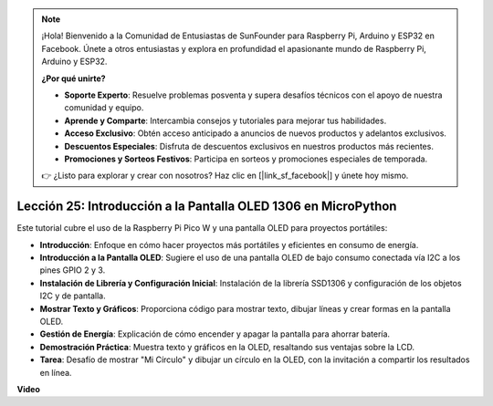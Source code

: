 .. note::

    ¡Hola! Bienvenido a la Comunidad de Entusiastas de SunFounder para Raspberry Pi, Arduino y ESP32 en Facebook. Únete a otros entusiastas y explora en profundidad el apasionante mundo de Raspberry Pi, Arduino y ESP32.

    **¿Por qué unirte?**

    - **Soporte Experto**: Resuelve problemas posventa y supera desafíos técnicos con el apoyo de nuestra comunidad y equipo.
    - **Aprende y Comparte**: Intercambia consejos y tutoriales para mejorar tus habilidades.
    - **Acceso Exclusivo**: Obtén acceso anticipado a anuncios de nuevos productos y adelantos exclusivos.
    - **Descuentos Especiales**: Disfruta de descuentos exclusivos en nuestros productos más recientes.
    - **Promociones y Sorteos Festivos**: Participa en sorteos y promociones especiales de temporada.

    👉 ¿Listo para explorar y crear con nosotros? Haz clic en [|link_sf_facebook|] y únete hoy mismo.

Lección 25: Introducción a la Pantalla OLED 1306 en MicroPython
=============================================================================

Este tutorial cubre el uso de la Raspberry Pi Pico W y una pantalla OLED para proyectos portátiles:

* **Introducción**: Enfoque en cómo hacer proyectos más portátiles y eficientes en consumo de energía.
* **Introducción a la Pantalla OLED**: Sugiere el uso de una pantalla OLED de bajo consumo conectada vía I2C a los pines GPIO 2 y 3.
* **Instalación de Librería y Configuración Inicial**: Instalación de la librería SSD1306 y configuración de los objetos I2C y de pantalla.
* **Mostrar Texto y Gráficos**: Proporciona código para mostrar texto, dibujar líneas y crear formas en la pantalla OLED.
* **Gestión de Energía**: Explicación de cómo encender y apagar la pantalla para ahorrar batería.
* **Demostración Práctica**: Muestra texto y gráficos en la OLED, resaltando sus ventajas sobre la LCD.
* **Tarea**: Desafío de mostrar "Mi Círculo" y dibujar un círculo en la OLED, con la invitación a compartir los resultados en línea.

**Video**

.. raw:: html

    <iframe width="700" height="500" src="https://www.youtube.com/embed/6SdNvqofWww?si=ZVxzi5Nm3lP5PniU" title="YouTube video player" frameborder="0" allow="accelerometer; autoplay; clipboard-write; encrypted-media; gyroscope; picture-in-picture; web-share" allowfullscreen></iframe>

